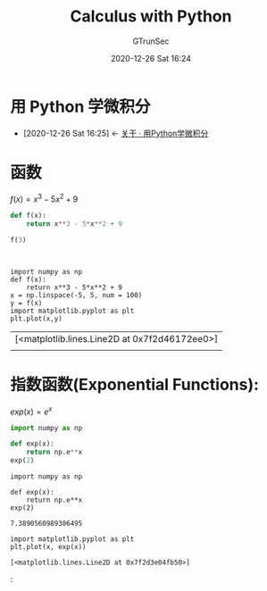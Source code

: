 #+TITLE: Calculus with Python
#+AUTHOR: GTrunSec
#+EMAIL: gtrunsec@hardenedlinux.org
#+DATE: 2020-12-26 Sat 16:24


#+OPTIONS:   H:3 num:t toc:t \n:nil @:t ::t |:t ^:nil -:t f:t *:t <:t



* 用 Python 学微积分
:PROPERTIES:
:ID:       9aca6508-6040-40d7-972f-97294b812b91
:END:
- [2020-12-26 Sat 16:25] <- [[id:bf5fe762-2541-4eaf-af74-e82dd05c176b][关于 · 用Python学微积分]]

* 函数
$f(x)=x^3-5x^2+9$

#+begin_src python :session
def f(x):
    return x**3 - 5*x**2 + 9

f(3)
#+end_src

#+RESULTS:
: -9
#+BEGIN_SRC ein :session localhost :exports both :results output

#+END_SRC

#+NAME: 247bd5db-34da-4cce-9127-f05aa1316bf6
#+BEGIN_SRC ein-python :session localhost :exports both
import numpy as np
def f(x):
    return x**3 - 5*x**2 + 9
x = np.linspace(-5, 5, num = 100)
y = f(x)
import matplotlib.pyplot as plt
plt.plot(x,y)
#+END_SRC

#+RESULTS: 247bd5db-34da-4cce-9127-f05aa1316bf6
| [<matplotlib.lines.Line2D at 0x7f2d46172ee0>]                   |
| [[file:ein-images/ob-ein-5c802b3daa27c5bb65280ed92968bb1c.png]] |




* 指数函数(Exponential Functions):
$exp(x)=e^x$

#+begin_src python :session
import numpy as np

def exp(x):
    return np.e**x
exp(2)
#+end_src

#+RESULTS:
: 7.3890560989306495

#+NAME: 3bf1fc53-c84e-4c43-8f6c-bc4bf04e4c18
#+BEGIN_SRC ein-python :session localhost :exports both :results output
import numpy as np

def exp(x):
    return np.e**x
exp(2)
#+END_SRC

#+RESULTS: 3bf1fc53-c84e-4c43-8f6c-bc4bf04e4c18
: 7.3890560989306495

#+NAME: 6497c645-ff77-4245-aea8-9d68dddae939
#+BEGIN_SRC ein-python :session localhost :exports both :results output
import matplotlib.pyplot as plt
plt.plot(x, exp(x))
#+END_SRC

#+RESULTS: 6497c645-ff77-4245-aea8-9d68dddae939
: [<matplotlib.lines.Line2D at 0x7f2d3e04fb50>]
:[[file:ein-images/ob-ein-edb2cfaf5781862a42ca3a117489e699.png]]
